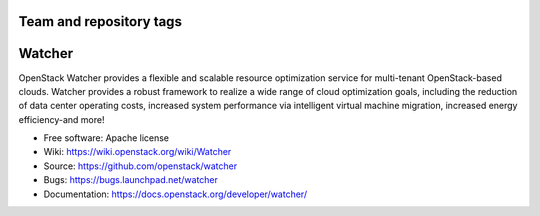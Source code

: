 ========================
Team and repository tags
========================

.. image:: https://governance.openstack.org/badges/watcher.svg
    :target: https://governance.openstack.org/reference/tags/index.html

.. Change things from this point on

..
      Except where otherwise noted, this document is licensed under Creative
      Commons Attribution 3.0 License.  You can view the license at:

          https://creativecommons.org/licenses/by/3.0/

=======
Watcher
=======

OpenStack Watcher provides a flexible and scalable resource optimization
service for multi-tenant OpenStack-based clouds.
Watcher provides a robust framework to realize a wide range of cloud
optimization goals, including the reduction of data center
operating costs, increased system performance via intelligent virtual machine
migration, increased energy efficiency-and more!

* Free software: Apache license
* Wiki: https://wiki.openstack.org/wiki/Watcher
* Source:  https://github.com/openstack/watcher
* Bugs: https://bugs.launchpad.net/watcher
* Documentation: https://docs.openstack.org/developer/watcher/




